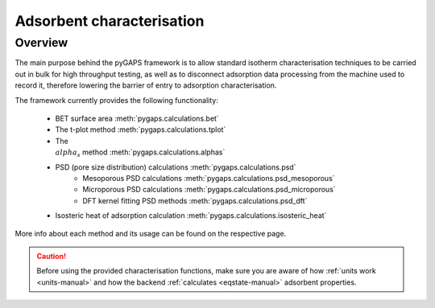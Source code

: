 .. _characterisation-manual:

Adsorbent characterisation
==========================

Overview
--------

The main purpose behind the pyGAPS framework is to allow standard isotherm characterisation techniques
to be carried out in bulk for high throughput testing, as well as to disconnect adsorption data processing
from the machine used to record it, therefore lowering the barrier of entry to adsorption characterisation.

The framework currently provides the following functionality:

    - BET surface area :meth:`pygaps.calculations.bet`
    - The t-plot method :meth:`pygaps.calculations.tplot`
    - The :math:`\\alpha_s` method :meth:`pygaps.calculations.alphas`
    - PSD (pore size distribution) calculations :meth:`pygaps.calculations.psd`
        - Mesoporous PSD calculations :meth:`pygaps.calculations.psd_mesoporous`
        - Microporous PSD calculations :meth:`pygaps.calculations.psd_microporous`
        - DFT kernel fitting PSD methods :meth:`pygaps.calculations.psd_dft`
    - Isosteric heat of adsorption calculation :meth:`pygaps.calculations.isosteric_heat`


More info about each method and its usage can be found on the respective page.

.. caution::

    Before using the provided characterisation functions, make sure you are aware
    of how :ref:`units work <units-manual>` and how the backend
    :ref:`calculates <eqstate-manual>` adsorbent properties.

